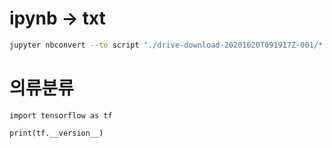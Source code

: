 #+title: 
#+subtitle: 1 weeks by lsk
#+date: <2020-10-20 Tue 18:00>
#+tags: python, bash, elisp, lisp, zoom
#+property: header-args:bash :results verbatim
#+property: header-args:elisp :exports both
#+property: header-args:ipython :session mglearn1020 :tangle "mglearn201020.py" :exports both

#+author: srolisp

* ipynb -> txt
#+begin_src bash
  jupyter nbconvert --to script "./drive-download-20201020T091917Z-001/*.ipynb" 
#+end_src

* 의류분류
#+begin_src ipython :results output
import tensorflow as tf

print(tf.__version__)
#+end_src

#+RESULTS:
: 2.3.0

